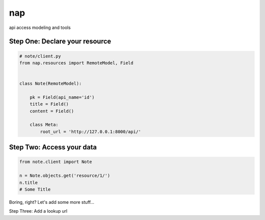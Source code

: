 ===
nap
===

api access modeling and tools


Step One: Declare your resource
===============================


..  code-block:: python

    # note/client.py
    from nap.resources import RemoteModel, Field


    class Note(RemoteModel):

        pk = Field(api_name='id')
        title = Field()
        content = Field()

        class Meta:
            root_url = 'http://127.0.0.1:8000/api/'


Step Two: Access your data
==========================

.. code-block:: python

    from note.client import Note

    n = Note.objects.get('resource/1/')
    n.title
    # Some Title


Boring, right? Let's add some more stuff...

Step Three: Add a lookup url

..  code-block:: python
    :emphasize-lines: 13

    # note/client.py
    from nap.resources import RemoteModel, Field


    class Note(RemoteModel):

        pk = Field(api_name='id')
        title = Field()
        content = Field()

        class Meta:
            root_url = 'http://127.0.0.1:8000/api/'

    Note.add_lookup_url(r'note/(?P<pk>\d*)/')

    n = Note.lookup(pk=1)
    n.title = "New Title"
    n.save()

    n = Note.objects.get('resource/1/')
    n.title
    # "New Title"

